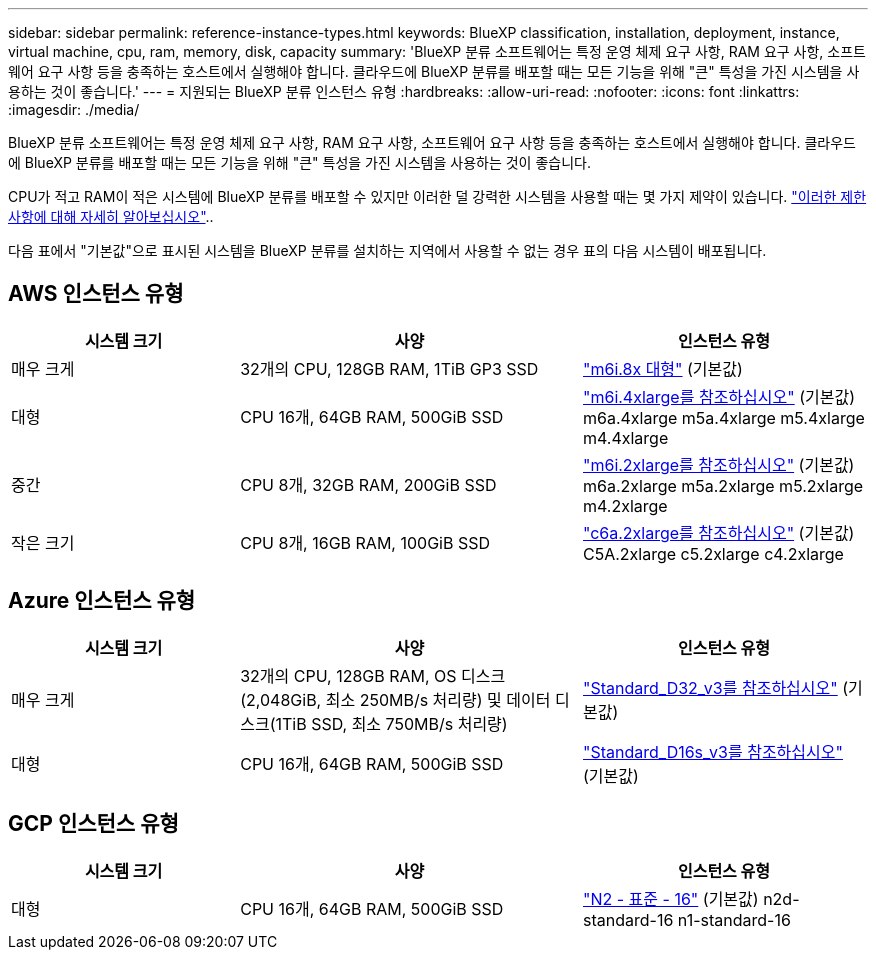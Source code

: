 ---
sidebar: sidebar 
permalink: reference-instance-types.html 
keywords: BlueXP classification, installation, deployment, instance, virtual machine, cpu, ram, memory, disk, capacity 
summary: 'BlueXP 분류 소프트웨어는 특정 운영 체제 요구 사항, RAM 요구 사항, 소프트웨어 요구 사항 등을 충족하는 호스트에서 실행해야 합니다. 클라우드에 BlueXP 분류를 배포할 때는 모든 기능을 위해 "큰" 특성을 가진 시스템을 사용하는 것이 좋습니다.' 
---
= 지원되는 BlueXP 분류 인스턴스 유형
:hardbreaks:
:allow-uri-read: 
:nofooter: 
:icons: font
:linkattrs: 
:imagesdir: ./media/


[role="lead"]
BlueXP 분류 소프트웨어는 특정 운영 체제 요구 사항, RAM 요구 사항, 소프트웨어 요구 사항 등을 충족하는 호스트에서 실행해야 합니다. 클라우드에 BlueXP 분류를 배포할 때는 모든 기능을 위해 "큰" 특성을 가진 시스템을 사용하는 것이 좋습니다.

CPU가 적고 RAM이 적은 시스템에 BlueXP 분류를 배포할 수 있지만 이러한 덜 강력한 시스템을 사용할 때는 몇 가지 제약이 있습니다. link:concept-cloud-compliance.html["이러한 제한 사항에 대해 자세히 알아보십시오"^]..

다음 표에서 "기본값"으로 표시된 시스템을 BlueXP 분류를 설치하는 지역에서 사용할 수 없는 경우 표의 다음 시스템이 배포됩니다.



== AWS 인스턴스 유형

[cols="20,30,25"]
|===
| 시스템 크기 | 사양 | 인스턴스 유형 


| 매우 크게 | 32개의 CPU, 128GB RAM, 1TiB GP3 SSD | https://aws.amazon.com/ec2/instance-types/m6i/["m6i.8x 대형"^] (기본값) 


| 대형 | CPU 16개, 64GB RAM, 500GiB SSD | https://aws.amazon.com/ec2/instance-types/m6i/["m6i.4xlarge를 참조하십시오"^] (기본값) m6a.4xlarge m5a.4xlarge m5.4xlarge m4.4xlarge 


| 중간 | CPU 8개, 32GB RAM, 200GiB SSD | https://aws.amazon.com/ec2/instance-types/m6i/["m6i.2xlarge를 참조하십시오"^] (기본값) m6a.2xlarge m5a.2xlarge m5.2xlarge m4.2xlarge 


| 작은 크기 | CPU 8개, 16GB RAM, 100GiB SSD | https://aws.amazon.com/ec2/instance-types/c6a/["c6a.2xlarge를 참조하십시오"^] (기본값) C5A.2xlarge c5.2xlarge c4.2xlarge 
|===


== Azure 인스턴스 유형

[cols="20,30,25"]
|===
| 시스템 크기 | 사양 | 인스턴스 유형 


| 매우 크게 | 32개의 CPU, 128GB RAM, OS 디스크(2,048GiB, 최소 250MB/s 처리량) 및 데이터 디스크(1TiB SSD, 최소 750MB/s 처리량) | https://learn.microsoft.com/en-us/azure/virtual-machines/dv3-dsv3-series#dv3-series["Standard_D32_v3를 참조하십시오"^] (기본값) 


| 대형 | CPU 16개, 64GB RAM, 500GiB SSD | https://learn.microsoft.com/en-us/azure/virtual-machines/dv3-dsv3-series#dsv3-series["Standard_D16s_v3를 참조하십시오"^] (기본값) 
|===


== GCP 인스턴스 유형

[cols="20,30,25"]
|===
| 시스템 크기 | 사양 | 인스턴스 유형 


| 대형 | CPU 16개, 64GB RAM, 500GiB SSD | https://cloud.google.com/compute/docs/general-purpose-machines#n2_machines["N2 - 표준 - 16"^] (기본값) n2d-standard-16 n1-standard-16 
|===